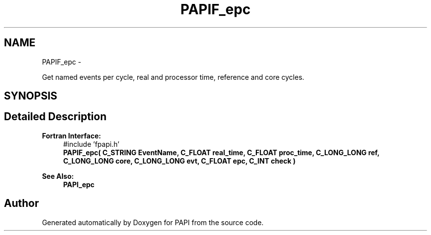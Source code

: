 .TH "PAPIF_epc" 3 "Thu Feb 27 2020" "Version 6.0.0.0" "PAPI" \" -*- nroff -*-
.ad l
.nh
.SH NAME
PAPIF_epc \- 
.PP
Get named events per cycle, real and processor time, reference and core cycles\&.  

.SH SYNOPSIS
.br
.PP
.SH "Detailed Description"
.PP 

.PP
\fBFortran Interface:\fP
.RS 4
#include 'fpapi\&.h' 
.br
 \fBPAPIF_epc( C_STRING EventName, C_FLOAT real_time, C_FLOAT proc_time, C_LONG_LONG ref, C_LONG_LONG core, C_LONG_LONG evt, C_FLOAT epc, C_INT check )\fP
.RE
.PP
\fBSee Also:\fP
.RS 4
\fBPAPI_epc\fP 
.RE
.PP


.SH "Author"
.PP 
Generated automatically by Doxygen for PAPI from the source code\&.
